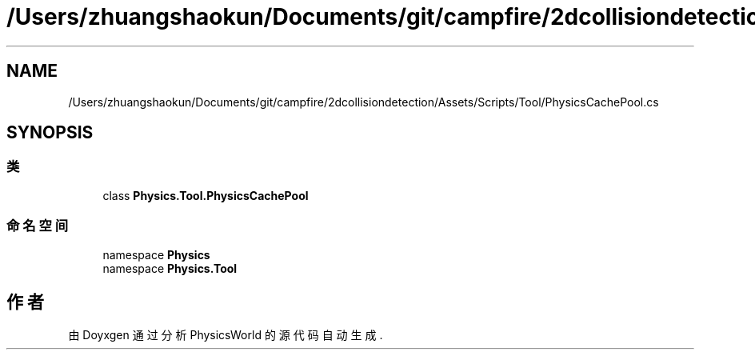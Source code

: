 .TH "/Users/zhuangshaokun/Documents/git/campfire/2dcollisiondetection/Assets/Scripts/Tool/PhysicsCachePool.cs" 3 "2022年 十一月 4日 星期五" "PhysicsWorld" \" -*- nroff -*-
.ad l
.nh
.SH NAME
/Users/zhuangshaokun/Documents/git/campfire/2dcollisiondetection/Assets/Scripts/Tool/PhysicsCachePool.cs
.SH SYNOPSIS
.br
.PP
.SS "类"

.in +1c
.ti -1c
.RI "class \fBPhysics\&.Tool\&.PhysicsCachePool\fP"
.br
.in -1c
.SS "命名空间"

.in +1c
.ti -1c
.RI "namespace \fBPhysics\fP"
.br
.ti -1c
.RI "namespace \fBPhysics\&.Tool\fP"
.br
.in -1c
.SH "作者"
.PP 
由 Doyxgen 通过分析 PhysicsWorld 的 源代码自动生成\&.
